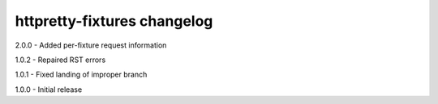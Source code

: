 httpretty-fixtures changelog
============================
2.0.0 - Added per-fixture request information

1.0.2 - Repaired RST errors

1.0.1 - Fixed landing of improper branch

1.0.0 - Initial release

